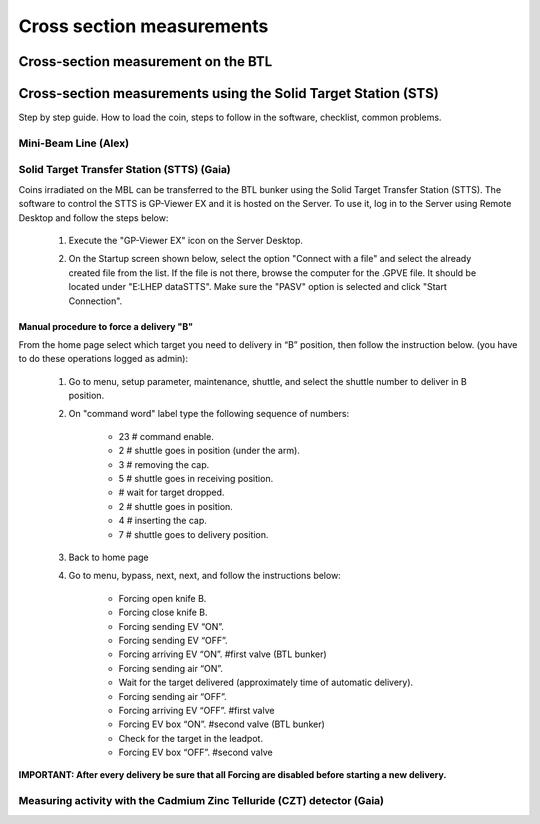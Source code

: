 **************************
Cross section measurements
**************************


Cross-section measurement on the BTL
====================================


Cross-section measurements using the Solid Target Station (STS)
===============================================================

Step by step guide. How to load the coin, steps to follow in the software, checklist, common problems.


Mini-Beam Line (Alex)
---------------------

Solid Target Transfer Station (STTS) (Gaia)
-------------------------------------------
Coins irradiated on the MBL can be transferred to the BTL bunker using the Solid Target Transfer Station (STTS). The software to control the STTS is GP-Viewer EX and it is hosted on the Server. To use it, log in to the Server using Remote Desktop and follow the steps below:

	#. Execute the "GP-Viewer EX" icon on the Server Desktop.
	#. On the Startup screen shown below, select the option "Connect with a file" and select the already created file from the list. If the file is not there, browse the computer for the .GPVE file. It should be located under "E:\LHEP data\STTS\". Make sure the "PASV" option is selected and click "Start Connection".
	
		.. figure:: images/STTS/GP Viewer Startup.png
	
	   

Manual procedure to force a delivery "B"
^^^^^^^^^^^^^^^^^^^^^^^^^^^^^^^^^^^^^^^^

From the home page select which target you need to delivery in “B” position, then follow the instruction below. (you have to do these operations logged as admin):

	#. Go to menu, setup parameter, maintenance, shuttle, and select the shuttle number to deliver in B position.
	#. On "command word" label type the following sequence of numbers:
		
		* 23 	# command enable.
		* 2		# shuttle goes in position (under the arm).
		* 3 	# removing the cap.
		* 5 	# shuttle goes in receiving position.
		* 		# wait for target dropped.
		* 2 	# shuttle goes in position.
		* 4 	# inserting the cap.
		* 7 	# shuttle goes to delivery position.
		
	#. Back to home page
	#. Go to menu, bypass, next, next, and follow the instructions below:

		* Forcing open knife B.
		* Forcing close knife B.
		* Forcing sending EV “ON”.
		* Forcing sending EV “OFF”.
		* Forcing arriving EV “ON”. #first valve (BTL bunker)
		* Forcing sending air “ON”.
		* Wait for the target delivered (approximately time of automatic delivery).
		* Forcing sending air “OFF”.
		* Forcing arriving EV “OFF”. #first valve
		* Forcing EV box “ON”. #second valve (BTL bunker)
		* Check for the target in the leadpot.
		* Forcing EV box “OFF”. #second valve

**IMPORTANT: After every delivery be sure that all Forcing are disabled before starting a new delivery.**


Measuring activity with the Cadmium Zinc Telluride (CZT) detector (Gaia)
------------------------------------------------------------------------




